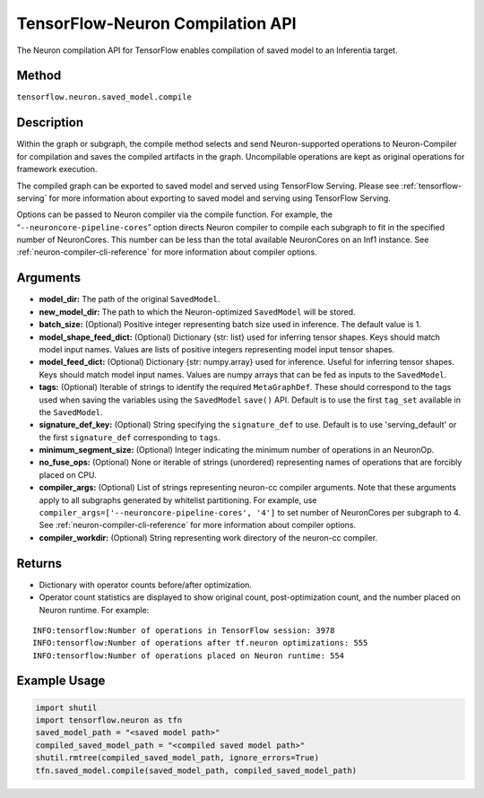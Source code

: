 .. _tensorflow-ref-neuron-compile-api:

TensorFlow-Neuron Compilation API
============================================

The Neuron compilation API for TensorFlow enables compilation of saved
model to an Inferentia target.

Method
------

``tensorflow.neuron.saved_model.compile``

Description
-----------

Within the graph or subgraph, the compile method selects and send
Neuron-supported operations to Neuron-Compiler for compilation and saves
the compiled artifacts in the graph. Uncompilable operations are kept as
original operations for framework execution.

The compiled graph can be exported to saved model and served using
TensorFlow Serving. Please see :ref:`tensorflow-serving` for more
information about exporting to saved model and serving using TensorFlow
Serving.

Options can be passed to Neuron compiler via the compile function. For
example, the “\ ``--neuroncore-pipeline-cores``\ ” option directs Neuron
compiler to compile each subgraph to fit in the specified number of
NeuronCores. This number can be less than the total available
NeuronCores on an Inf1 instance. See :ref:`neuron-compiler-cli-reference`
for more information about compiler options.

Arguments
---------

-  **model_dir:** The path of the original ``SavedModel``.
-  **new_model_dir:** The path to which the Neuron-optimized
   ``SavedModel`` will be stored.
-  **batch_size:** (Optional) Positive integer representing batch size
   used in inference. The default value is 1.
-  **model_shape_feed_dict:** (Optional) Dictionary {str: list} used for
   inferring tensor shapes. Keys should match model input names. Values
   are lists of positive integers representing model input tensor
   shapes.
-  **model_feed_dict:** (Optional) Dictionary {str: numpy.array} used
   for inference. Useful for inferring tensor shapes. Keys should match
   model input names. Values are numpy arrays that can be fed as inputs
   to the ``SavedModel``.
-  **tags:** (Optional) Iterable of strings to identify the required
   ``MetaGraphDef``. These should correspond to the tags used when
   saving the variables using the ``SavedModel`` ``save()`` API. Default
   is to use the first ``tag_set`` available in the ``SavedModel``.
-  **signature_def_key:** (Optional) String specifying the
   ``signature_def`` to use. Default is to use 'serving_default' or the
   first ``signature_def`` corresponding to ``tags``.
-  **minimum_segment_size:** (Optional) Integer indicating the minimum
   number of operations in an NeuronOp.
-  **no_fuse_ops:** (Optional) None or iterable of strings (unordered)
   representing names of operations that are forcibly placed on CPU.
-  **compiler_args:** (Optional) List of strings representing neuron-cc
   compiler arguments. Note that these arguments apply to all subgraphs
   generated by whitelist partitioning. For example, use
   ``compiler_args=['--neuroncore-pipeline-cores', '4']`` to set number
   of NeuronCores per subgraph to 4. See :ref:`neuron-compiler-cli-reference`
   for more information about compiler options.
-  **compiler_workdir:** (Optional) String representing work directory
   of the neuron-cc compiler.

Returns
-------

-  Dictionary with operator counts before/after optimization.
-  Operator count statistics are displayed to show original count,
   post-optimization count, and the number placed on Neuron runtime. For
   example:

::

   INFO:tensorflow:Number of operations in TensorFlow session: 3978
   INFO:tensorflow:Number of operations after tf.neuron optimizations: 555
   INFO:tensorflow:Number of operations placed on Neuron runtime: 554

Example Usage
-------------

.. code:: python

   import shutil
   import tensorflow.neuron as tfn
   saved_model_path = "<saved model path>"
   compiled_saved_model_path = "<compiled saved model path>"
   shutil.rmtree(compiled_saved_model_path, ignore_errors=True)
   tfn.saved_model.compile(saved_model_path, compiled_saved_model_path)
